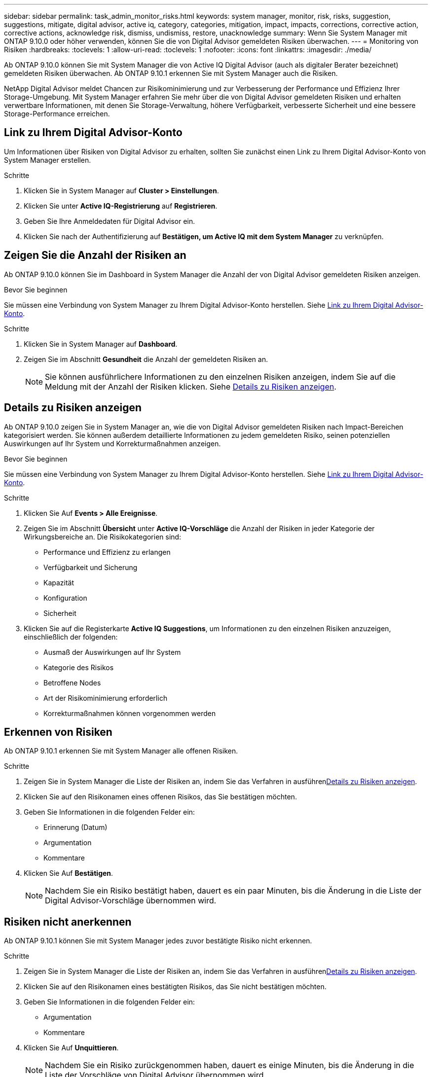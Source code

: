 ---
sidebar: sidebar 
permalink: task_admin_monitor_risks.html 
keywords: system manager, monitor, risk, risks, suggestion, suggestions, mitigate, digital advisor, active iq, category, categories, mitigation, impact, impacts, corrections, corrective action, corrective actions, acknowledge risk, dismiss, undismiss, restore, unacknowledge 
summary: Wenn Sie System Manager mit ONTAP 9.10.0 oder höher verwenden, können Sie die von Digital Advisor gemeldeten Risiken überwachen. 
---
= Monitoring von Risiken
:hardbreaks:
:toclevels: 1
:allow-uri-read: 
:toclevels: 1
:nofooter: 
:icons: font
:linkattrs: 
:imagesdir: ./media/


[role="lead"]
Ab ONTAP 9.10.0 können Sie mit System Manager die von Active IQ Digital Advisor (auch als digitaler Berater bezeichnet) gemeldeten Risiken überwachen. Ab ONTAP 9.10.1 erkennen Sie mit System Manager auch die Risiken.

NetApp Digital Advisor meldet Chancen zur Risikominimierung und zur Verbesserung der Performance und Effizienz Ihrer Storage-Umgebung. Mit System Manager erfahren Sie mehr über die von Digital Advisor gemeldeten Risiken und erhalten verwertbare Informationen, mit denen Sie Storage-Verwaltung, höhere Verfügbarkeit, verbesserte Sicherheit und eine bessere Storage-Performance erreichen.



== Link zu Ihrem Digital Advisor-Konto

Um Informationen über Risiken von Digital Advisor zu erhalten, sollten Sie zunächst einen Link zu Ihrem Digital Advisor-Konto von System Manager erstellen.

.Schritte
. Klicken Sie in System Manager auf *Cluster > Einstellungen*.
. Klicken Sie unter *Active IQ-Registrierung* auf *Registrieren*.
. Geben Sie Ihre Anmeldedaten für Digital Advisor ein.
. Klicken Sie nach der Authentifizierung auf *Bestätigen, um Active IQ mit dem System Manager* zu verknüpfen.




== Zeigen Sie die Anzahl der Risiken an

Ab ONTAP 9.10.0 können Sie im Dashboard in System Manager die Anzahl der von Digital Advisor gemeldeten Risiken anzeigen.

.Bevor Sie beginnen
Sie müssen eine Verbindung von System Manager zu Ihrem Digital Advisor-Konto herstellen. Siehe <<link_active_iq,Link zu Ihrem Digital Advisor-Konto>>.

.Schritte
. Klicken Sie in System Manager auf *Dashboard*.
. Zeigen Sie im Abschnitt *Gesundheit* die Anzahl der gemeldeten Risiken an.
+

NOTE: Sie können ausführlichere Informationen zu den einzelnen Risiken anzeigen, indem Sie auf die Meldung mit der Anzahl der Risiken klicken. Siehe <<view_risk_details,Details zu Risiken anzeigen>>.





== Details zu Risiken anzeigen

Ab ONTAP 9.10.0 zeigen Sie in System Manager an, wie die von Digital Advisor gemeldeten Risiken nach Impact-Bereichen kategorisiert werden. Sie können außerdem detaillierte Informationen zu jedem gemeldeten Risiko, seinen potenziellen Auswirkungen auf Ihr System und Korrekturmaßnahmen anzeigen.

.Bevor Sie beginnen
Sie müssen eine Verbindung von System Manager zu Ihrem Digital Advisor-Konto herstellen. Siehe <<link_active_iq,Link zu Ihrem Digital Advisor-Konto>>.

.Schritte
. Klicken Sie Auf *Events > Alle Ereignisse*.
. Zeigen Sie im Abschnitt *Übersicht* unter *Active IQ-Vorschläge* die Anzahl der Risiken in jeder Kategorie der Wirkungsbereiche an. Die Risikokategorien sind:
+
** Performance und Effizienz zu erlangen
** Verfügbarkeit und Sicherung
** Kapazität
** Konfiguration
** Sicherheit


. Klicken Sie auf die Registerkarte *Active IQ Suggestions*, um Informationen zu den einzelnen Risiken anzuzeigen, einschließlich der folgenden:
+
** Ausmaß der Auswirkungen auf Ihr System
** Kategorie des Risikos
** Betroffene Nodes
** Art der Risikominimierung erforderlich
** Korrekturmaßnahmen können vorgenommen werden






== Erkennen von Risiken

Ab ONTAP 9.10.1 erkennen Sie mit System Manager alle offenen Risiken.

.Schritte
. Zeigen Sie in System Manager die Liste der Risiken an, indem Sie das Verfahren in ausführen<<view_risk_details,Details zu Risiken anzeigen>>.
. Klicken Sie auf den Risikonamen eines offenen Risikos, das Sie bestätigen möchten.
. Geben Sie Informationen in die folgenden Felder ein:
+
** Erinnerung (Datum)
** Argumentation
** Kommentare


. Klicken Sie Auf *Bestätigen*.
+

NOTE: Nachdem Sie ein Risiko bestätigt haben, dauert es ein paar Minuten, bis die Änderung in die Liste der Digital Advisor-Vorschläge übernommen wird.





== Risiken nicht anerkennen

Ab ONTAP 9.10.1 können Sie mit System Manager jedes zuvor bestätigte Risiko nicht erkennen.

.Schritte
. Zeigen Sie in System Manager die Liste der Risiken an, indem Sie das Verfahren in ausführen<<view_risk_details,Details zu Risiken anzeigen>>.
. Klicken Sie auf den Risikonamen eines bestätigten Risikos, das Sie nicht bestätigen möchten.
. Geben Sie Informationen in die folgenden Felder ein:
+
** Argumentation
** Kommentare


. Klicken Sie Auf *Unquittieren*.
+

NOTE: Nachdem Sie ein Risiko zurückgenommen haben, dauert es einige Minuten, bis die Änderung in die Liste der Vorschläge von Digital Advisor übernommen wird.


